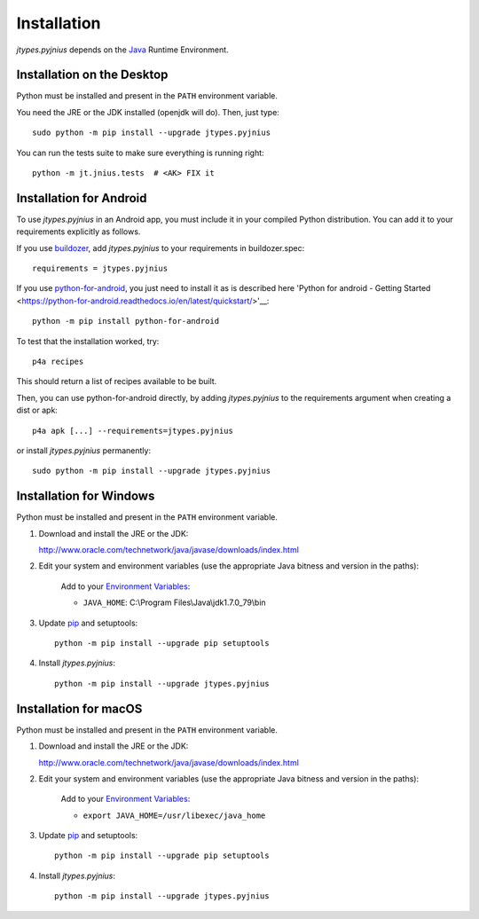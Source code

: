.. _installation:

Installation
============

*jtypes.pyjnius* depends on the `Java <http://www.oracle.com/javase>`_
Runtime Environment.


Installation on the Desktop
---------------------------

Python must be installed and present in the ``PATH`` environment variable.

You need the JRE or the JDK installed (openjdk will do). Then, just type::

    sudo python -m pip install --upgrade jtypes.pyjnius

You can run the tests suite to make sure everything is running right::

    python -m jt.jnius.tests  # <AK> FIX it


Installation for Android
------------------------

To use *jtypes.pyjnius* in an Android app, you must include it in your compiled
Python distribution. You can add it to your requirements explicitly as follows.

If you use `buildozer
<https://buildozer.readthedocs.io/en/latest/>`__, add *jtypes.pyjnius* to your
requirements in buildozer.spec::

    requirements = jtypes.pyjnius

If you use `python-for-android
<http://python-for-android.readthedocs.io/en/latest/>`__, you just need
to install it as is described here 'Python for android - Getting Started
<https://python-for-android.readthedocs.io/en/latest/quickstart/>'__::

    python -m pip install python-for-android

To test that the installation worked, try::

    p4a recipes

This should return a list of recipes available to be built.

Then, you can use python-for-android directly, by adding *jtypes.pyjnius*
to the requirements argument when creating a dist or apk::

    p4a apk [...] --requirements=jtypes.pyjnius

or install *jtypes.pyjnius* permanently::

    sudo python -m pip install --upgrade jtypes.pyjnius


Installation for Windows
------------------------

Python must be installed and present in the ``PATH`` environment variable.

1. Download and install the JRE or the JDK:

   http://www.oracle.com/technetwork/java/javase/downloads/index.html

2. Edit your system and environment variables (use the appropriate Java bitness
   and version in the paths):

    Add to your `Environment Variables
    <https://en.wikipedia.org/wiki/Environment_variable>`_:

    * ``JAVA_HOME``: C:\\Program Files\\Java\\jdk1.7.0_79\\bin

3. Update `pip <https://pip.pypa.io/en/stable/installing>`_ and setuptools::

      python -m pip install --upgrade pip setuptools

4. Install *jtypes.pyjnius*::

      python -m pip install --upgrade jtypes.pyjnius


Installation for macOS
----------------------

Python must be installed and present in the ``PATH`` environment variable.

1. Download and install the JRE or the JDK:

   http://www.oracle.com/technetwork/java/javase/downloads/index.html

2. Edit your system and environment variables (use the appropriate Java bitness
   and version in the paths):

    Add to your `Environment Variables
    <https://en.wikipedia.org/wiki/Environment_variable>`_:

    * ``export JAVA_HOME=/usr/libexec/java_home``

3. Update `pip <https://pip.pypa.io/en/stable/installing>`_ and setuptools::

      python -m pip install --upgrade pip setuptools

4. Install *jtypes.pyjnius*::

      python -m pip install --upgrade jtypes.pyjnius
